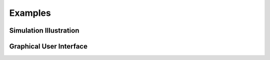 Examples
======================

Simulation Illustration
-----------------------
.. image:: sample.gif

Graphical User Interface
------------------------
.. image:: sample_00099.png